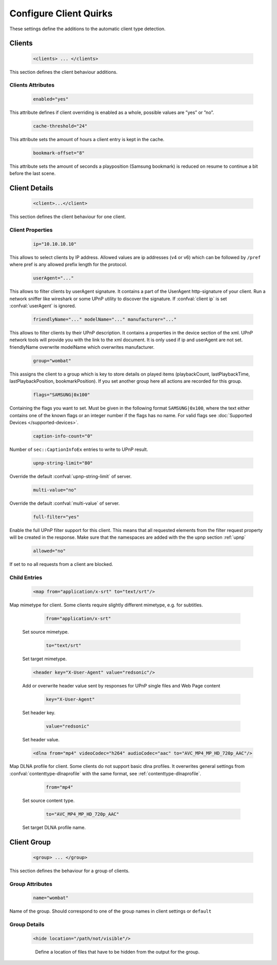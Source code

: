 .. index:: Configure Client

Configure Client Quirks
=======================

These settings define the additions to the automatic client type detection.

.. _clients:

Clients
~~~~~~~

.. confval:: clients
   :type: :confval:`Section`
   :required: false
..

   .. code-block:: xml

      <clients> ... </clients>

This section defines the client behaviour additions.

Clients Attributes
------------------

.. confval:: clients enabled
   :type: :confval:`Boolean`
   :required: false
   :default: ``no``
..

   .. code:: xml

        enabled="yes"

This attribute defines if client overriding is enabled as a whole, possible values are ”yes” or ”no”.

.. confval:: cache-threshold
   :type: :confval:`Time`
   :required: false
   :default: ``6``
..

    .. code:: xml

        cache-threshold="24"

This attribute sets the amount of hours a client entry is kept in the cache.

.. confval:: bookmark-offset
   :type: :confval:`Time`
   :required: false
   :default: ``10``
..

    .. code:: xml

        bookmark-offset="8"

This attribute sets the amount of seconds a playposition (Samsung bookmark) is reduced on resume to continue a bit before the last scene.

Client Details
~~~~~~~~~~~~~~

.. confval:: client
   :type: :confval:`Section`
   :required: false
..

   .. code-block:: xml

      <client>...</client>

This section defines the client behaviour for one client.

Client Properties
-----------------

.. confval:: client ip
   :type: :confval:`String`
   :required: false
   :default: `empty`
..

   .. code:: xml
  
       ip="10.10.10.10"

This allows to select clients by IP address. Allowed values are ip addresses (v4 or v6) which can be followed by ``/pref`` where pref is any allowed prefix length for the protocol.

.. confval:: userAgent
   :type: :confval:`String`
   :required: false
   :default: `empty`
..

   .. code:: xml
  
       userAgent="..."

This allows to filter clients by userAgent signature. It contains a part of the UserAgent http-signature of your client.
Run a network sniffer like wireshark or some UPnP utility to discover the signature.
If :confval:`client ip` is set :confval:`userAgent` is ignored.

.. confval:: client friendlyName
   :type: :confval:`String`
   :required: false
   :default: `empty`
..
.. versionadded:: 2.3.0

.. confval:: client modelName
   :type: :confval:`String`
   :required: false
   :default: `empty`
..
.. versionadded:: 2.3.0

.. confval:: client manufacturer
   :type: :confval:`String`
   :required: false
   :default: `empty`
..

   .. versionadded:: 2.3.0
   .. code:: xml

       friendlyName="..." modelName="..." manufacturer="..."

This allows to filter clients by their UPnP description. It contains a properties in the device section of the xml.
UPnP network tools will provide you with the link to the xml document.
It is only used if ip and userAgent are not set. friendlyName overwrite modelName which overwrites manufacturer.

.. confval:: client group
   :type: :confval:`String`
   :required: false
   :default: ``default``
..

   .. code:: xml
  
       group="wombat"

This assigns the client to a group which is key to store details on played items (playbackCount, lastPlaybackTime, lastPlaybackPosition, bookmarkPosition).
If you set another group here all actions are recorded for this group.

.. confval:: flags
   :type: :confval:`String`
   :required: false
   :default: ``0``
..

   .. code:: xml

       flags="SAMSUNG|0x100"

Containing the flags you want to set. Must be given in the following format ``SAMSUNG|0x100``, where the text either contains 
one of the known flags or an integer number if the flags has no name.
For valid flags see :doc:`Supported Devices </supported-devices>`.

.. confval:: client caption-info-count
   :type: :confval:`Integer`
   :required: false
   :default: :confval:`caption-info-count`
..

   .. code:: xml

       caption-info-count="0"

Number of ``sec::CaptionInfoEx`` entries to write to UPnP result.

.. confval:: client upnp-string-limit
   :type: :confval:`Integer`
   :required: false
   :default: :confval:`upnp-string-limit`
..

   .. code:: xml

       upnp-string-limit="80"

Override the default :confval:`upnp-string-limit` of server.

.. confval:: client multi-value
   :type: :confval:`Boolean`
   :required: false
   :default: :confval:`multi-value`
..

   .. code:: xml

       multi-value="no"

Override the default :confval:`multi-value` of server.

.. confval:: full-filter
   :type: :confval:`Boolean`
   :required: false
   :default: ``no``
..

   .. versionadded:: 2.4.0
   .. code:: xml

       full-filter="yes"

Enable the full UPnP filter support for this client. This means that all requested
elements from the filter request property will be created in the response.
Make sure that the namespaces are added with the the upnp section :ref:`upnp`

.. confval:: client allowed
   :type: :confval:`Boolean`
   :required: false
   :default: ``yes``
..

   .. versionadded:: 2.3.0
   .. code:: xml

       allowed="no"

If set to ``no`` all requests from a client are blocked.


Child Entries
-------------

.. confval:: client map
   :type: :confval:`Section`
   :required: false
..

   .. code:: xml

       <map from="application/x-srt" to="text/srt"/>

Map mimetype for client. Some clients require slightly different mimetype, e.g. for subtitles.

   .. confval:: client map from
      :type: :confval:`String`
      :required: true
   ..

      .. code:: xml

         from="application/x-srt"

   Set source mimetype.

   .. confval:: client map to
      :type: :confval:`String`
      :required: true
   ..

      .. code:: xml

         to="text/srt"

   Set target mimetype.

.. confval:: client header
   :type: :confval:`Section`
   :required: false
..

   .. versionadded:: 2.1.0
   .. code:: xml

       <header key="X-User-Agent" value="redsonic"/>

   Add or overwrite header value sent by responses for UPnP single files and Web Page content

   .. confval:: client header key
      :type: :confval:`String`
      :required: true
   ..

      .. code:: xml

         key="X-User-Agent"

   Set header key.

   .. confval:: client header value
      :type: :confval:`String`
      :required: true
   ..

      .. code:: xml

         value="redsonic"

   Set header value.

.. confval:: client dlna
   :type: :confval:`Section`
   :required: false
..

   .. code:: xml

       <dlna from="mp4" videoCodec="h264" audioCodec="aac" to="AVC_MP4_MP_HD_720p_AAC"/>

Map DLNA profile for client. Some clients do not support basic dlna profiles.
It overwrites general settings from :confval:`contenttype-dlnaprofile` with the same format, see :ref:`contenttype-dlnaprofile`.

   .. confval:: client dlna from
      :type: :confval:`String`
      :required: true
   ..

      .. code:: xml

         from="mp4"

   Set source content type.

   .. confval:: client dlna to
      :type: :confval:`String`
      :required: true
   ..

      .. code:: xml

         to="AVC_MP4_MP_HD_720p_AAC"

   Set target DLNA profile name.

Client Group
~~~~~~~~~~~~

.. confval:: group
   :type: :confval:`Section`
   :required: false
..

   .. versionadded:: 2.4.0
   .. code-block:: xml

      <group> ... </group>

This section defines the behaviour for a group of clients.

Group Attributes
----------------
.. confval:: group name
   :type: :confval:`String`
   :required: true
..

   .. code:: xml

       name="wombat"

Name of the group. Should correspond to one of the group names in client settings or ``default``

Group Details
-------------

.. confval:: hide
   :type: :confval:`Section`
   :required: false
..

   .. code:: xml

       <hide location="/path/not/visible"/>

   .. confval:: hide location
      :type: :confval:`Path`
      :required: true
   ..

    Define a location of files that have to be hidden from the output for the group.
